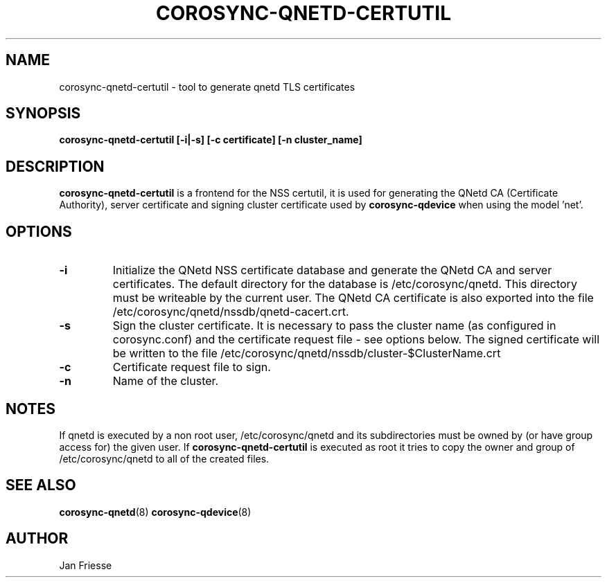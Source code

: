 .\"/*
.\" * Copyright (C) 2016 Red Hat, Inc.
.\" *
.\" * All rights reserved.
.\" *
.\" * Author: Jan Friesse <jfriesse@redhat.com>
.\" *
.\" * This software licensed under BSD license, the text of which follows:
.\" *
.\" * Redistribution and use in source and binary forms, with or without
.\" * modification, are permitted provided that the following conditions are met:
.\" *
.\" * - Redistributions of source code must retain the above copyright notice,
.\" *   this list of conditions and the following disclaimer.
.\" * - Redistributions in binary form must reproduce the above copyright notice,
.\" *   this list of conditions and the following disclaimer in the documentation
.\" *   and/or other materials provided with the distribution.
.\" * - Neither the name of Red Hat, Inc. nor the names of its
.\" *   contributors may be used to endorse or promote products derived from this
.\" *   software without specific prior written permission.
.\" *
.\" * THIS SOFTWARE IS PROVIDED BY THE COPYRIGHT HOLDERS AND CONTRIBUTORS "AS IS"
.\" * AND ANY EXPRESS OR IMPLIED WARRANTIES, INCLUDING, BUT NOT LIMITED TO, THE
.\" * IMPLIED WARRANTIES OF MERCHANTABILITY AND FITNESS FOR A PARTICULAR PURPOSE
.\" * ARE DISCLAIMED. IN NO EVENT SHALL THE COPYRIGHT OWNER OR CONTRIBUTORS BE
.\" * LIABLE FOR ANY DIRECT, INDIRECT, INCIDENTAL, SPECIAL, EXEMPLARY, OR
.\" * CONSEQUENTIAL DAMAGES (INCLUDING, BUT NOT LIMITED TO, PROCUREMENT OF
.\" * SUBSTITUTE GOODS OR SERVICES; LOSS OF USE, DATA, OR PROFITS; OR BUSINESS
.\" * INTERRUPTION) HOWEVER CAUSED AND ON ANY THEORY OF LIABILITY, WHETHER IN
.\" * CONTRACT, STRICT LIABILITY, OR TORT (INCLUDING NEGLIGENCE OR OTHERWISE)
.\" * ARISING IN ANY WAY OUT OF THE USE OF THIS SOFTWARE, EVEN IF ADVISED OF
.\" * THE POSSIBILITY OF SUCH DAMAGE.
.\" */
.TH COROSYNC-QNETD-CERTUTIL 8 2016-06-28
.SH NAME
corosync-qnetd-certutil - tool to generate qnetd TLS certificates
.SH SYNOPSIS
.B "corosync-qnetd-certutil [-i|-s] [-c certificate] [-n cluster_name]"
.SH DESCRIPTION
.B corosync-qnetd-certutil
is a frontend for the NSS certutil, it is used for generating the QNetd CA (Certificate Authority), 
server certificate and signing cluster certificate used by
.B corosync-qdevice
when using the model 'net'.
.SH OPTIONS
.TP
.B -i
Initialize the QNetd NSS certificate database and generate the QNetd CA and server certificates.
The default directory for the database is /etc/corosync/qnetd. This directory must be
writeable by the current user. The QNetd CA certificate is also exported into the file
/etc/corosync/qnetd/nssdb/qnetd-cacert.crt.
.TP
.B -s
Sign the cluster certificate. It is necessary to pass the cluster name (as
configured in corosync.conf) and the certificate request file - see options below.
The signed certificate will be written to the 
file /etc/corosync/qnetd/nssdb/cluster-$ClusterName.crt
.TP
.B -c
Certificate request file to sign.
.TP
.B -n
Name of the cluster.
.SH NOTES
If qnetd is executed by a non root user, /etc/corosync/qnetd and its subdirectories must be owned by (or have group access for) the given user. If
.B corosync-qnetd-certutil
is executed as root it tries to copy the owner and group of /etc/corosync/qnetd to all of the created files.
.SH SEE ALSO
.BR corosync-qnetd (8)
.BR corosync-qdevice (8)
.SH AUTHOR
Jan Friesse
.PP
